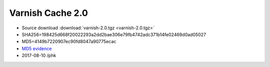 .. _rel2.0:

Varnish Cache 2.0
=================

* Source download :download:`varnish-2.0.tgz <varnish-2.0.tgz>`

* SHA256=198425d668f20022293a2dd2bae306e79fb4742adc371b14fe02469d0ad05027

* MD5=4149b7220907ec90fd8047a90775ecac

* `MD5 evidence <http://pkgs.fedoraproject.org/repo/pkgs/varnish/varnish-2.0.tgz/>`_

* 2017-08-10 /phk
